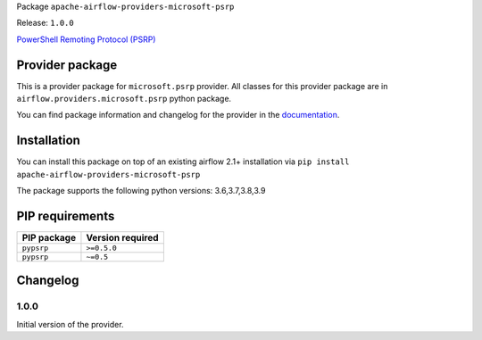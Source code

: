 
.. Licensed to the Apache Software Foundation (ASF) under one
   or more contributor license agreements.  See the NOTICE file
   distributed with this work for additional information
   regarding copyright ownership.  The ASF licenses this file
   to you under the Apache License, Version 2.0 (the
   "License"); you may not use this file except in compliance
   with the License.  You may obtain a copy of the License at

..   http://www.apache.org/licenses/LICENSE-2.0

.. Unless required by applicable law or agreed to in writing,
   software distributed under the License is distributed on an
   "AS IS" BASIS, WITHOUT WARRANTIES OR CONDITIONS OF ANY
   KIND, either express or implied.  See the License for the
   specific language governing permissions and limitations
   under the License.


Package ``apache-airflow-providers-microsoft-psrp``

Release: ``1.0.0``


`PowerShell Remoting Protocol (PSRP)
<https://docs.microsoft.com/en-us/openspecs/windows_protocols/ms-psrp/>`__


Provider package
----------------

This is a provider package for ``microsoft.psrp`` provider. All classes for this provider package
are in ``airflow.providers.microsoft.psrp`` python package.

You can find package information and changelog for the provider
in the `documentation <https://airflow.apache.org/docs/apache-airflow-providers-microsoft-psrp/1.0.0/>`_.


Installation
------------

You can install this package on top of an existing airflow 2.1+ installation via
``pip install apache-airflow-providers-microsoft-psrp``

The package supports the following python versions: 3.6,3.7,3.8,3.9

PIP requirements
----------------

=============  ==================
PIP package    Version required
=============  ==================
``pypsrp``     ``>=0.5.0``
``pypsrp``     ``~=0.5``
=============  ==================

 .. Licensed to the Apache Software Foundation (ASF) under one
    or more contributor license agreements.  See the NOTICE file
    distributed with this work for additional information
    regarding copyright ownership.  The ASF licenses this file
    to you under the Apache License, Version 2.0 (the
    "License"); you may not use this file except in compliance
    with the License.  You may obtain a copy of the License at

 ..   http://www.apache.org/licenses/LICENSE-2.0

 .. Unless required by applicable law or agreed to in writing,
    software distributed under the License is distributed on an
    "AS IS" BASIS, WITHOUT WARRANTIES OR CONDITIONS OF ANY
    KIND, either express or implied.  See the License for the
    specific language governing permissions and limitations
    under the License.


Changelog
---------

1.0.0
.....

Initial version of the provider.
